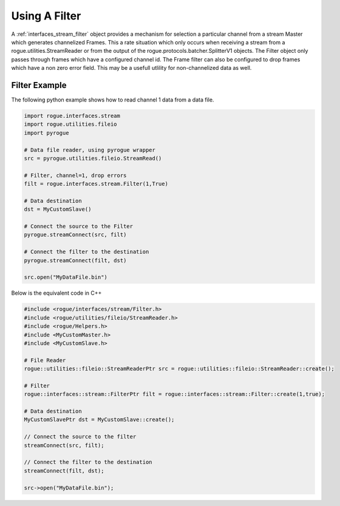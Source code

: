 .. _interfaces_stream_using_filter:

Using A Filter
==============

A :ref:`interfaces_stream_filter` object provides a mechanism for selection a particular channel from 
a stream Master which generates channelized Frames. This a rate situation which only occurs when
receiving a stream from a rogue.utilities.StreamReader or from the output of the 
rogue.protocols.batcher.SplitterV1 objects. The Filter object only passes through frames which
have a configured channel id. The Frame filter can also be configured to drop frames which
have a non zero error field. This may be a usefull utlility for non-channelized data as well.

Filter Example
--------------

The following python example shows how to read channel 1 data from a data file.

.. code-block:: python

   import rogue.interfaces.stream
   import rogue.utilities.fileio
   import pyrogue

   # Data file reader, using pyrogue wrapper
   src = pyrogue.utilities.fileio.StreamRead()

   # Filter, channel=1, drop errors
   filt = rogue.interfaces.stream.Filter(1,True)

   # Data destination
   dst = MyCustomSlave()

   # Connect the source to the Filter
   pyrogue.streamConnect(src, filt)
   
   # Connect the filter to the destination
   pyrogue.streamConnect(filt, dst)

   src.open("MyDataFile.bin")

Below is the equivalent code in C++

.. code-block:: c

   #include <rogue/interfaces/stream/Filter.h>
   #include <rogue/utilities/fileio/StreamReader.h>
   #include <rogue/Helpers.h>
   #include <MyCustomMaster.h>
   #include <MyCustomSlave.h>

   # File Reader
   rogue::utilities::fileio::StreamReaderPtr src = rogue::utilities::fileio::StreamReader::create();

   # Filter
   rogue::interfaces::stream::FilterPtr filt = rogue::interfaces::stream::Filter::create(1,true);

   # Data destination
   MyCustomSlavePtr dst = MyCustomSlave::create();

   // Connect the source to the filter
   streamConnect(src, filt);

   // Connect the filter to the destination
   streamConnect(filt, dst);

   src->open("MyDataFile.bin");

